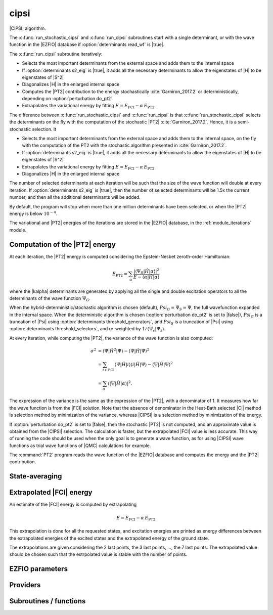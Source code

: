 .. _module_cipsi: 
 
.. program:: cipsi 
 
.. default-role:: option 
 
=====
cipsi
=====

|CIPSI| algorithm.

The :c:func:`run_stochastic_cipsi` and :c:func:`run_cipsi` subroutines start with a single
determinant, or with the wave function in the |EZFIO| database if
:option:`determinants read_wf` is |true|.

The :c:func:`run_cipsi` subroutine iteratively:

* Selects the most important determinants from the external space and adds them to the
  internal space
* If :option:`determinants s2_eig` is |true|, it adds all the necessary
  determinants to allow the eigenstates of |H| to be eigenstates of |S^2|
* Diagonalizes |H| in the enlarged internal space
* Computes the |PT2| contribution to the energy stochastically :cite:`Garniron_2017.2`
  or deterministically, depending on :option:`perturbation do_pt2`
* Extrapolates the variational energy by fitting
  :math:`E=E_\text{FCI} - \alpha\, E_\text{PT2}`

The difference between :c:func:`run_stochastic_cipsi` and :c:func:`run_cipsi` is that
:c:func:`run_stochastic_cipsi` selects the determinants on the fly with the computation
of the stochastic |PT2| :cite:`Garniron_2017.2`. Hence, it is a semi-stochastic selection. It

* Selects the most important determinants from the external space and adds them to the
  internal space, on the fly with the computation of the PT2 with the stochastic algorithm
  presented in :cite:`Garniron_2017.2`.
* If :option:`determinants s2_eig` is |true|, it adds all the necessary
  determinants to allow the eigenstates of |H| to be eigenstates of |S^2|
* Extrapolates the variational energy by fitting
  :math:`E=E_\text{FCI} - \alpha\, E_\text{PT2}`
* Diagonalizes |H| in the enlarged internal space


The number of selected determinants at each iteration will be such that the
size of the wave function will double at every iteration. If :option:`determinants
s2_eig` is |true|, then the number of selected determinants will be 1.5x the
current number, and then all the additional determinants will be added.

By default, the program will stop when more than one million determinants have
been selected, or when the |PT2| energy is below :math:`10^{-4}`.

The variational and |PT2| energies of the iterations are stored in the
|EZFIO| database, in the :ref:`module_iterations` module.



Computation of the |PT2| energy
-------------------------------

At each iteration, the |PT2| energy is computed considering the Epstein-Nesbet
zeroth-order Hamiltonian:

.. math::

  E_{\text{PT2}} = \sum_{ \alpha }
    \frac{|\langle \Psi_S | \hat{H} | \alpha \rangle|^2}
         {E - \langle \alpha | \hat{H} | \alpha \rangle}

where the |kalpha| determinants are generated by applying all the single and
double excitation operators to all the determinants of the wave function
:math:`\Psi_G`.

When the hybrid-deterministic/stochastic algorithm is chosen
(default), :math:`Psi_G = \Psi_S = \Psi`, the full wavefunction expanded in the
internal space.
When the deterministic algorithm is chosen (:option:`perturbation do_pt2`
is set to |false|), :math:`Psi_G` is a truncation of |Psi| using
:option:`determinants threshold_generators`, and :math:`Psi_S` is a truncation
of |Psi| using :option:`determinants threshold_selectors`, and re-weighted
by :math:`1/\langle \Psi_s | \Psi_s \rangle`.

At every iteration, while computing the |PT2|, the variance of the wave
function is also computed:

.. math::

  \sigma^2 & = \langle \Psi | \hat{H}^2 | \Psi \rangle -
               \langle  \Psi | \hat{H}   | \Psi \rangle^2 \\
           & = \sum_{i \in \text{FCI}}
               \langle \Psi | \hat{H} | i \rangle
               \langle i | \hat{H} | \Psi \rangle -
               \langle  \Psi | \hat{H} | \Psi \rangle^2 \\
           & = \sum_{ \alpha }
               \langle |\Psi | \hat{H} | \alpha \rangle|^2.

The expression of the variance is the same as the expression of the |PT2|, with
a denominator of 1. It measures how far the wave function is from the |FCI|
solution. Note that the absence of denominator in the Heat-Bath selected |CI|
method is selection method by minimization of the variance, whereas |CIPSI| is
a selection method by minimization of the energy.


If :option:`perturbation do_pt2` is set to |false|, then the stochastic
|PT2| is not computed, and an approximate value is obtained from the |CIPSI|
selection. The calculation is faster, but the extrapolated |FCI| value is
less accurate. This way of running the code should be used when the only
goal is to generate a wave function, as for using |CIPSI| wave functions as
trial wave functions of |QMC| calculations for example.


The :command:`PT2` program reads the wave function of the |EZFIO| database
and computes the energy and the |PT2| contribution.


State-averaging
---------------

Extrapolated |FCI| energy
-------------------------

An estimate of the |FCI| energy is computed by extrapolating

.. math::

  E=E_\text{FCI} - \alpha\, E_\text{PT2}

This extrapolation is done for all the requested states, and excitation
energies are printed as energy differences between the extrapolated
energies of the excited states and the extrapolated energy of the ground
state.

The extrapolations are given considering the 2 last points, the 3 last points, ...,
the 7 last points. The extrapolated value should be chosen such that the extrpolated
value is stable with the number of points.

 
 
 
EZFIO parameters 
---------------- 
 
.. option:: pert_2rdm
 
    If true, computes the one- and two-body rdms with perturbation theory
 
    Default: False
 
 
Providers 
--------- 
 
.. c:var:: global_selection_buffer


    File : :file:`cipsi/run_pt2_slave.irp.f`

    .. code:: fortran

        type(selection_buffer)	:: global_selection_buffer	


    Global buffer for the OpenMP selection

    Needs:

    .. hlist::
       :columns: 3

       * :c:data:`global_selection_buffer_lock`
       * :c:data:`n_det_generators`
       * :c:data:`n_int`


 
.. c:var:: global_selection_buffer_lock


    File : :file:`cipsi/run_pt2_slave.irp.f`

    .. code:: fortran

        integer(omp_lock_kind)	:: global_selection_buffer_lock	


    Global buffer for the OpenMP selection

    Needed by:

    .. hlist::
       :columns: 3

       * :c:data:`global_selection_buffer`

 
.. c:var:: initialize_pt2_e0_denominator


    File : :file:`cipsi/energy.irp.f`

    .. code:: fortran

        logical	:: initialize_pt2_e0_denominator	


    If true, initialize pt2_E0_denominator

    Needed by:

    .. hlist::
       :columns: 3

       * :c:data:`pt2_e0_denominator`

 
.. c:var:: list_orb_pert_rdm


    File : :file:`cipsi/pert_rdm_providers.irp.f`

    .. code:: fortran

        integer, allocatable	:: list_orb_pert_rdm	(n_orb_pert_rdm)



    Needs:

    .. hlist::
       :columns: 3

       * :c:data:`list_act`
       * :c:data:`n_orb_pert_rdm`


 
.. c:var:: list_orb_reverse_pert_rdm


    File : :file:`cipsi/pert_rdm_providers.irp.f`

    .. code:: fortran

        integer, allocatable	:: list_orb_reverse_pert_rdm	(mo_num)



    Needs:

    .. hlist::
       :columns: 3

       * :c:data:`list_act`
       * :c:data:`mo_num`


 
.. c:var:: n_orb_pert_rdm


    File : :file:`cipsi/pert_rdm_providers.irp.f`

    .. code:: fortran

        integer	:: n_orb_pert_rdm	



    Needs:

    .. hlist::
       :columns: 3

       * :c:data:`n_act_orb`

    Needed by:

    .. hlist::
       :columns: 3

       * :c:data:`list_orb_pert_rdm`
       * :c:data:`pert_2rdm_provider`

 
.. c:var:: nthreads_pt2


    File : :file:`cipsi/environment.irp.f`

    .. code:: fortran

        integer	:: nthreads_pt2	


    Number of threads for Davidson

    Needs:

    .. hlist::
       :columns: 3

       * :c:data:`mpi_master`
       * :c:data:`nproc`


 
.. c:var:: pert_2rdm_lock


    File : :file:`cipsi/pert_rdm_providers.irp.f`

    .. code:: fortran

        integer(omp_lock_kind)	:: pert_2rdm_lock	




 
.. c:var:: pert_2rdm_provider


    File : :file:`cipsi/pert_rdm_providers.irp.f`

    .. code:: fortran

        double precision, allocatable	:: pert_2rdm_provider	(n_orb_pert_rdm,n_orb_pert_rdm,n_orb_pert_rdm,n_orb_pert_rdm)



    Needs:

    .. hlist::
       :columns: 3

       * :c:data:`n_orb_pert_rdm`


 
.. c:var:: pt2_cw


    File : :file:`cipsi/pt2_stoch_routines.irp.f`

    .. code:: fortran

        double precision, allocatable	:: pt2_w	(N_det_generators)
        double precision, allocatable	:: pt2_cw	(0:N_det_generators)
        double precision	:: pt2_w_t	
        double precision	:: pt2_u_0	
        integer, allocatable	:: pt2_n_0	(pt2_N_teeth+1)



    Needs:

    .. hlist::
       :columns: 3

       * :c:data:`n_det_generators`
       * :c:data:`psi_det_sorted_gen`
       * :c:data:`pt2_n_teeth`
       * :c:data:`pt2_stoch_istate`
       * :c:data:`qp_max_mem`

    Needed by:

    .. hlist::
       :columns: 3

       * :c:data:`pt2_f`
       * :c:data:`pt2_j`

 
.. c:var:: pt2_e0_denominator


    File : :file:`cipsi/energy.irp.f`

    .. code:: fortran

        double precision, allocatable	:: pt2_e0_denominator	(N_states)


    E0 in the denominator of the PT2

    Needs:

    .. hlist::
       :columns: 3

       * :c:data:`barycentric_electronic_energy`
       * :c:data:`h0_type`
       * :c:data:`initialize_pt2_e0_denominator`
       * :c:data:`mpi_master`
       * :c:data:`n_states`
       * :c:data:`nuclear_repulsion`
       * :c:data:`psi_coef`
       * :c:data:`psi_det_hii`
       * :c:data:`psi_energy`


 
.. c:var:: pt2_f


    File : :file:`cipsi/pt2_stoch_routines.irp.f`

    .. code:: fortran

        integer, allocatable	:: pt2_f	(N_det_generators)
        integer	:: pt2_n_tasks_max	



    Needs:

    .. hlist::
       :columns: 3

       * :c:data:`elec_alpha_num`
       * :c:data:`elec_beta_num`
       * :c:data:`mpi_master`
       * :c:data:`n_core_orb`
       * :c:data:`n_det_generators`
       * :c:data:`pt2_min_parallel_tasks`
       * :c:data:`pt2_n_teeth`
       * :c:data:`pt2_w`


 
.. c:var:: pt2_j


    File : :file:`cipsi/pt2_stoch_routines.irp.f`

    .. code:: fortran

        integer, allocatable	:: pt2_j	(N_det_generators)
        integer, allocatable	:: pt2_r	(N_det_generators)


    pt2_J contains the list of generators after ordering them according to the
    Monte Carlo sampling.
    
    pt2_R(i) is the number of combs drawn when determinant i is computed.

    Needs:

    .. hlist::
       :columns: 3

       * :c:data:`n_det_generators`
       * :c:data:`pt2_n_tasks`
       * :c:data:`pt2_n_teeth`
       * :c:data:`pt2_u`
       * :c:data:`pt2_w`
       * :c:data:`qp_max_mem`


 
.. c:var:: pt2_match_weight


    File : :file:`cipsi/selection.irp.f`

    .. code:: fortran

        double precision, allocatable	:: pt2_match_weight	(N_states)


    Weights adjusted along the selection to make the PT2 contributions
    of each state coincide.

    Needs:

    .. hlist::
       :columns: 3

       * :c:data:`n_states`

    Needed by:

    .. hlist::
       :columns: 3

       * :c:data:`selection_weight`

 
.. c:var:: pt2_mindetinfirstteeth


    File : :file:`cipsi/pt2_stoch_routines.irp.f`

    .. code:: fortran

        integer	:: pt2_n_teeth	
        integer	:: pt2_mindetinfirstteeth	



    Needs:

    .. hlist::
       :columns: 3

       * :c:data:`mpi_master`
       * :c:data:`n_det_generators`
       * :c:data:`psi_det_sorted_gen`
       * :c:data:`pt2_stoch_istate`

    Needed by:

    .. hlist::
       :columns: 3

       * :c:data:`pt2_f`
       * :c:data:`pt2_j`
       * :c:data:`pt2_w`

 
.. c:var:: pt2_n_0


    File : :file:`cipsi/pt2_stoch_routines.irp.f`

    .. code:: fortran

        double precision, allocatable	:: pt2_w	(N_det_generators)
        double precision, allocatable	:: pt2_cw	(0:N_det_generators)
        double precision	:: pt2_w_t	
        double precision	:: pt2_u_0	
        integer, allocatable	:: pt2_n_0	(pt2_N_teeth+1)



    Needs:

    .. hlist::
       :columns: 3

       * :c:data:`n_det_generators`
       * :c:data:`psi_det_sorted_gen`
       * :c:data:`pt2_n_teeth`
       * :c:data:`pt2_stoch_istate`
       * :c:data:`qp_max_mem`

    Needed by:

    .. hlist::
       :columns: 3

       * :c:data:`pt2_f`
       * :c:data:`pt2_j`

 
.. c:var:: pt2_n_tasks


    File : :file:`cipsi/pt2_stoch_routines.irp.f`

    .. code:: fortran

        integer	:: pt2_n_tasks	


    Number of parallel tasks for the Monte Carlo

    Needs:

    .. hlist::
       :columns: 3

       * :c:data:`n_det_generators`

    Needed by:

    .. hlist::
       :columns: 3

       * :c:data:`pt2_j`

 
.. c:var:: pt2_n_tasks_max


    File : :file:`cipsi/pt2_stoch_routines.irp.f`

    .. code:: fortran

        integer, allocatable	:: pt2_f	(N_det_generators)
        integer	:: pt2_n_tasks_max	



    Needs:

    .. hlist::
       :columns: 3

       * :c:data:`elec_alpha_num`
       * :c:data:`elec_beta_num`
       * :c:data:`mpi_master`
       * :c:data:`n_core_orb`
       * :c:data:`n_det_generators`
       * :c:data:`pt2_min_parallel_tasks`
       * :c:data:`pt2_n_teeth`
       * :c:data:`pt2_w`


 
.. c:var:: pt2_n_teeth


    File : :file:`cipsi/pt2_stoch_routines.irp.f`

    .. code:: fortran

        integer	:: pt2_n_teeth	
        integer	:: pt2_mindetinfirstteeth	



    Needs:

    .. hlist::
       :columns: 3

       * :c:data:`mpi_master`
       * :c:data:`n_det_generators`
       * :c:data:`psi_det_sorted_gen`
       * :c:data:`pt2_stoch_istate`

    Needed by:

    .. hlist::
       :columns: 3

       * :c:data:`pt2_f`
       * :c:data:`pt2_j`
       * :c:data:`pt2_w`

 
.. c:var:: pt2_overlap


    File : :file:`cipsi/energy.irp.f`

    .. code:: fortran

        double precision, allocatable	:: pt2_overlap	(N_states,N_states)


    Overlap between the perturbed wave functions

    Needs:

    .. hlist::
       :columns: 3

       * :c:data:`n_states`


 
.. c:var:: pt2_r


    File : :file:`cipsi/pt2_stoch_routines.irp.f`

    .. code:: fortran

        integer, allocatable	:: pt2_j	(N_det_generators)
        integer, allocatable	:: pt2_r	(N_det_generators)


    pt2_J contains the list of generators after ordering them according to the
    Monte Carlo sampling.
    
    pt2_R(i) is the number of combs drawn when determinant i is computed.

    Needs:

    .. hlist::
       :columns: 3

       * :c:data:`n_det_generators`
       * :c:data:`pt2_n_tasks`
       * :c:data:`pt2_n_teeth`
       * :c:data:`pt2_u`
       * :c:data:`pt2_w`
       * :c:data:`qp_max_mem`


 
.. c:var:: pt2_stoch_istate


    File : :file:`cipsi/pt2_stoch_routines.irp.f`

    .. code:: fortran

        integer	:: pt2_stoch_istate	


    State for stochatsic PT2

    Needed by:

    .. hlist::
       :columns: 3

       * :c:data:`pt2_n_teeth`
       * :c:data:`pt2_w`

 
.. c:var:: pt2_u


    File : :file:`cipsi/pt2_stoch_routines.irp.f`

    .. code:: fortran

        double precision, allocatable	:: pt2_u	(N_det_generators)



    Needs:

    .. hlist::
       :columns: 3

       * :c:data:`n_det_generators`

    Needed by:

    .. hlist::
       :columns: 3

       * :c:data:`pt2_j`

 
.. c:var:: pt2_u_0


    File : :file:`cipsi/pt2_stoch_routines.irp.f`

    .. code:: fortran

        double precision, allocatable	:: pt2_w	(N_det_generators)
        double precision, allocatable	:: pt2_cw	(0:N_det_generators)
        double precision	:: pt2_w_t	
        double precision	:: pt2_u_0	
        integer, allocatable	:: pt2_n_0	(pt2_N_teeth+1)



    Needs:

    .. hlist::
       :columns: 3

       * :c:data:`n_det_generators`
       * :c:data:`psi_det_sorted_gen`
       * :c:data:`pt2_n_teeth`
       * :c:data:`pt2_stoch_istate`
       * :c:data:`qp_max_mem`

    Needed by:

    .. hlist::
       :columns: 3

       * :c:data:`pt2_f`
       * :c:data:`pt2_j`

 
.. c:var:: pt2_w


    File : :file:`cipsi/pt2_stoch_routines.irp.f`

    .. code:: fortran

        double precision, allocatable	:: pt2_w	(N_det_generators)
        double precision, allocatable	:: pt2_cw	(0:N_det_generators)
        double precision	:: pt2_w_t	
        double precision	:: pt2_u_0	
        integer, allocatable	:: pt2_n_0	(pt2_N_teeth+1)



    Needs:

    .. hlist::
       :columns: 3

       * :c:data:`n_det_generators`
       * :c:data:`psi_det_sorted_gen`
       * :c:data:`pt2_n_teeth`
       * :c:data:`pt2_stoch_istate`
       * :c:data:`qp_max_mem`

    Needed by:

    .. hlist::
       :columns: 3

       * :c:data:`pt2_f`
       * :c:data:`pt2_j`

 
.. c:var:: pt2_w_t


    File : :file:`cipsi/pt2_stoch_routines.irp.f`

    .. code:: fortran

        double precision, allocatable	:: pt2_w	(N_det_generators)
        double precision, allocatable	:: pt2_cw	(0:N_det_generators)
        double precision	:: pt2_w_t	
        double precision	:: pt2_u_0	
        integer, allocatable	:: pt2_n_0	(pt2_N_teeth+1)



    Needs:

    .. hlist::
       :columns: 3

       * :c:data:`n_det_generators`
       * :c:data:`psi_det_sorted_gen`
       * :c:data:`pt2_n_teeth`
       * :c:data:`pt2_stoch_istate`
       * :c:data:`qp_max_mem`

    Needed by:

    .. hlist::
       :columns: 3

       * :c:data:`pt2_f`
       * :c:data:`pt2_j`

 
.. c:var:: selection_weight


    File : :file:`cipsi/selection.irp.f`

    .. code:: fortran

        double precision, allocatable	:: selection_weight	(N_states)


    Weights used in the selection criterion

    Needs:

    .. hlist::
       :columns: 3

       * :c:data:`c0_weight`
       * :c:data:`n_states`
       * :c:data:`pt2_match_weight`
       * :c:data:`state_average_weight`
       * :c:data:`variance_match_weight`
       * :c:data:`weight_selection`


 
.. c:var:: variance_match_weight


    File : :file:`cipsi/selection.irp.f`

    .. code:: fortran

        double precision, allocatable	:: variance_match_weight	(N_states)


    Weights adjusted along the selection to make the variances
    of each state coincide.

    Needs:

    .. hlist::
       :columns: 3

       * :c:data:`n_states`

    Needed by:

    .. hlist::
       :columns: 3

       * :c:data:`selection_weight`

 
 
Subroutines / functions 
----------------------- 
 
.. c:function:: add_to_selection_buffer:


    File : :file:`cipsi/selection_buffer.irp.f`

    .. code:: fortran

        subroutine add_to_selection_buffer(b, det, val)



    Needs:

    .. hlist::
       :columns: 3

       * :c:data:`n_int`

    Called by:

    .. hlist::
       :columns: 3

       * :c:func:`fill_buffer_double`
       * :c:func:`fill_buffer_double_rdm`
       * :c:func:`pt2_collector`
       * :c:func:`selection_collector`

    Calls:

    .. hlist::
       :columns: 3

       * :c:func:`sort_selection_buffer`

 
.. c:function:: bitstring_to_list_in_selection:


    File : :file:`cipsi/selection.irp.f`

    .. code:: fortran

        subroutine bitstring_to_list_in_selection( string, list, n_elements, Nint)


    Gives the inidices(+1) of the bits set to 1 in the bit string

    Called by:

    .. hlist::
       :columns: 3

       * :c:func:`splash_pq`
       * :c:func:`spot_isinwf`

 
.. c:function:: create_selection_buffer:


    File : :file:`cipsi/selection_buffer.irp.f`

    .. code:: fortran

        subroutine create_selection_buffer(N, size_in, res)


    Allocates the memory for a selection buffer.
    The arrays have dimension size_in and the maximum number of elements is N

    Needs:

    .. hlist::
       :columns: 3

       * :c:data:`n_int`

    Called by:

    .. hlist::
       :columns: 3

       * :c:data:`global_selection_buffer`
       * :c:func:`pt2_collector`
       * :c:func:`run_pt2_slave_large`
       * :c:func:`run_pt2_slave_small`
       * :c:func:`run_selection_slave`
       * :c:func:`selection_collector`
       * :c:func:`zmq_pt2`
       * :c:func:`zmq_selection`

    Calls:

    .. hlist::
       :columns: 3

       * :c:func:`check_mem`

 
.. c:function:: delete_selection_buffer:


    File : :file:`cipsi/selection_buffer.irp.f`

    .. code:: fortran

        subroutine delete_selection_buffer(b)



    Called by:

    .. hlist::
       :columns: 3

       * :c:data:`global_selection_buffer`
       * :c:func:`pt2_collector`
       * :c:func:`run_pt2_slave_large`
       * :c:func:`run_pt2_slave_small`
       * :c:func:`run_selection_slave`
       * :c:func:`selection_collector`
       * :c:func:`zmq_pt2`
       * :c:func:`zmq_selection`

 
.. c:function:: fill_buffer_double:


    File : :file:`cipsi/selection.irp.f`

    .. code:: fortran

        subroutine fill_buffer_double(i_generator, sp, h1, h2, bannedOrb, banned, fock_diag_tmp, E0, pt2_data, mat, buf)



    Needs:

    .. hlist::
       :columns: 3

       * :c:data:`det_to_occ_pattern`
       * :c:data:`do_only_1h1p`
       * :c:data:`h0_type`
       * :c:data:`mo_num`
       * :c:data:`n_int`
       * :c:data:`n_states`
       * :c:data:`pseudo_sym`
       * :c:data:`psi_det_generators`
       * :c:data:`psi_det_hii`
       * :c:data:`psi_occ_pattern_hii`
       * :c:data:`selection_weight`
       * :c:data:`thresh_sym`
       * :c:data:`weight_selection`

    Called by:

    .. hlist::
       :columns: 3

       * :c:func:`select_singles_and_doubles`

    Calls:

    .. hlist::
       :columns: 3

       * :c:func:`add_to_selection_buffer`
       * :c:func:`apply_holes`
       * :c:func:`apply_particles`
       * :c:func:`dsyevd`

 
.. c:function:: fill_buffer_double_rdm:


    File : :file:`cipsi/pert_rdm_providers.irp.f`

    .. code:: fortran

        subroutine fill_buffer_double_rdm(i_generator, sp, h1, h2, bannedOrb, banned, fock_diag_tmp, E0, pt2_data, mat, buf, psi_det_connection, psi_coef_connection_reverse, n_det_connection)



    Needs:

    .. hlist::
       :columns: 3

       * :c:data:`det_to_occ_pattern`
       * :c:data:`do_only_1h1p`
       * :c:data:`h0_type`
       * :c:data:`hf_bitmask`
       * :c:data:`mo_num`
       * :c:data:`n_int`
       * :c:data:`n_orb_pert_rdm`
       * :c:data:`n_states`
       * :c:data:`pert_2rdm_lock`
       * :c:data:`pert_2rdm_provider`
       * :c:data:`psi_det_generators`
       * :c:data:`psi_det_hii`
       * :c:data:`psi_occ_pattern_hii`
       * :c:data:`selection_weight`
       * :c:data:`weight_selection`

    Called by:

    .. hlist::
       :columns: 3

       * :c:func:`select_singles_and_doubles`

    Calls:

    .. hlist::
       :columns: 3

       * :c:func:`add_to_selection_buffer`
       * :c:func:`apply_holes`
       * :c:func:`apply_particles`
       * :c:func:`get_excitation_degree`
       * :c:func:`give_2rdm_pert_contrib`
       * :c:func:`update_keys_values`

 
.. c:function:: get_d0:


    File : :file:`cipsi/selection.irp.f`

    .. code:: fortran

        subroutine get_d0(gen, phasemask, bannedOrb, banned, mat, mask, h, p, sp, coefs)



    Needs:

    .. hlist::
       :columns: 3

       * :c:data:`mo_integrals_map`
       * :c:data:`mo_num`
       * :c:data:`n_int`
       * :c:data:`n_states`

    Called by:

    .. hlist::
       :columns: 3

       * :c:func:`splash_pq`

    Calls:

    .. hlist::
       :columns: 3

       * :c:func:`apply_particles`
       * :c:func:`get_mo_two_e_integrals`
       * :c:func:`i_h_j`

 
.. c:function:: get_d0_reference:


    File : :file:`cipsi/selection.irp.f`

    .. code:: fortran

        subroutine get_d0_reference(gen, phasemask, bannedOrb, banned, mat, mask, h, p, sp, coefs)



    Needs:

    .. hlist::
       :columns: 3

       * :c:data:`mo_num`
       * :c:data:`n_int`
       * :c:data:`n_states`

    Calls:

    .. hlist::
       :columns: 3

       * :c:func:`apply_particles`
       * :c:func:`i_h_j`

 
.. c:function:: get_d1:


    File : :file:`cipsi/selection.irp.f`

    .. code:: fortran

        subroutine get_d1(gen, phasemask, bannedOrb, banned, mat, mask, h, p, sp, coefs)



    Needs:

    .. hlist::
       :columns: 3

       * :c:data:`mo_integrals_map`
       * :c:data:`mo_num`
       * :c:data:`n_int`
       * :c:data:`n_states`

    Called by:

    .. hlist::
       :columns: 3

       * :c:func:`splash_pq`

    Calls:

    .. hlist::
       :columns: 3

       * :c:func:`apply_particles`
       * :c:func:`get_mo_two_e_integrals`
       * :c:func:`i_h_j`

 
.. c:function:: get_d1_reference:


    File : :file:`cipsi/selection.irp.f`

    .. code:: fortran

        subroutine get_d1_reference(gen, phasemask, bannedOrb, banned, mat, mask, h, p, sp, coefs)



    Needs:

    .. hlist::
       :columns: 3

       * :c:data:`mo_num`
       * :c:data:`n_int`
       * :c:data:`n_states`

    Calls:

    .. hlist::
       :columns: 3

       * :c:func:`apply_particles`
       * :c:func:`i_h_j`

 
.. c:function:: get_d2:


    File : :file:`cipsi/selection.irp.f`

    .. code:: fortran

        subroutine get_d2(gen, phasemask, bannedOrb, banned, mat, mask, h, p, sp, coefs)



    Needs:

    .. hlist::
       :columns: 3

       * :c:data:`mo_num`
       * :c:data:`n_int`
       * :c:data:`n_states`

    Called by:

    .. hlist::
       :columns: 3

       * :c:func:`splash_pq`

 
.. c:function:: get_d2_reference:


    File : :file:`cipsi/selection.irp.f`

    .. code:: fortran

        subroutine get_d2_reference(gen, phasemask, bannedOrb, banned, mat, mask, h, p, sp, coefs)



    Needs:

    .. hlist::
       :columns: 3

       * :c:data:`mo_num`
       * :c:data:`n_int`
       * :c:data:`n_states`

 
.. c:function:: get_mask_phase:


    File : :file:`cipsi/selection.irp.f`

    .. code:: fortran

        subroutine get_mask_phase(det1, pm, Nint)



    Called by:

    .. hlist::
       :columns: 3

       * :c:func:`splash_pq`

 
.. c:function:: get_phase_bi:


    File : :file:`cipsi/selection.irp.f`

    .. code:: fortran

        double precision function get_phase_bi(phasemask, s1, s2, h1, p1, h2, p2, Nint)



 
.. c:function:: give_2rdm_pert_contrib:


    File : :file:`cipsi/update_2rdm.irp.f`

    .. code:: fortran

        subroutine give_2rdm_pert_contrib(det,coef,psi_det_connection,psi_coef_connection_reverse,n_det_connection,nkeys,keys,values,sze_buff)



    Needs:

    .. hlist::
       :columns: 3

       * :c:data:`elec_alpha_num`
       * :c:data:`n_int`
       * :c:data:`n_orb_pert_rdm`
       * :c:data:`n_states`
       * :c:data:`pert_2rdm_lock`
       * :c:data:`pert_2rdm_provider`
       * :c:data:`state_average_weight`

    Called by:

    .. hlist::
       :columns: 3

       * :c:func:`fill_buffer_double_rdm`

    Calls:

    .. hlist::
       :columns: 3

       * :c:func:`get_excitation`
       * :c:func:`update_buffer_single_exc_rdm`
       * :c:func:`update_keys_values`

 
.. c:function:: make_selection_buffer_s2:


    File : :file:`cipsi/selection_buffer.irp.f`

    .. code:: fortran

        subroutine make_selection_buffer_s2(b)



    Needs:

    .. hlist::
       :columns: 3

       * :c:data:`elec_alpha_num`
       * :c:data:`n_int`

    Called by:

    .. hlist::
       :columns: 3

       * :c:func:`zmq_pt2`
       * :c:func:`zmq_selection`

    Calls:

    .. hlist::
       :columns: 3

       * :c:func:`check_mem`
       * :c:func:`dsort`
       * :c:func:`i8sort`
       * :c:func:`occ_pattern_to_dets`
       * :c:func:`occ_pattern_to_dets_size`

 
.. c:function:: merge_selection_buffers:


    File : :file:`cipsi/selection_buffer.irp.f`

    .. code:: fortran

        subroutine merge_selection_buffers(b1, b2)


    Merges the selection buffers b1 and b2 into b2

    Needs:

    .. hlist::
       :columns: 3

       * :c:data:`n_int`

    Called by:

    .. hlist::
       :columns: 3

       * :c:func:`run_pt2_slave_large`

    Calls:

    .. hlist::
       :columns: 3

       * :c:func:`check_mem`

 
.. c:function:: past_d1:


    File : :file:`cipsi/selection.irp.f`

    .. code:: fortran

        subroutine past_d1(bannedOrb, p)



    Needs:

    .. hlist::
       :columns: 3

       * :c:data:`mo_num`

    Called by:

    .. hlist::
       :columns: 3

       * :c:func:`splash_pq`

 
.. c:function:: past_d2:


    File : :file:`cipsi/selection.irp.f`

    .. code:: fortran

        subroutine past_d2(banned, p, sp)



    Needs:

    .. hlist::
       :columns: 3

       * :c:data:`mo_num`

    Called by:

    .. hlist::
       :columns: 3

       * :c:func:`splash_pq`

 
.. c:function:: provide_everything:


    File : :file:`cipsi/slave_cipsi.irp.f`

    .. code:: fortran

        subroutine provide_everything



    Needs:

    .. hlist::
       :columns: 3

       * :c:data:`ci_energy`
       * :c:data:`generators_bitmask`
       * :c:data:`h_apply_buffer_allocated`
       * :c:data:`mo_num`
       * :c:data:`mo_two_e_integrals_in_map`
       * :c:data:`mpi_master`
       * :c:data:`n_det`
       * :c:data:`n_det_generators`
       * :c:data:`n_det_selectors`
       * :c:data:`n_int`
       * :c:data:`n_states`
       * :c:data:`n_states_diag`
       * :c:data:`pseudo_sym`
       * :c:data:`psi_coef`
       * :c:data:`psi_det_generators`
       * :c:data:`psi_det`
       * :c:data:`psi_det_generators`
       * :c:data:`psi_det_sorted_bit`
       * :c:data:`psi_selectors`
       * :c:data:`pt2_e0_denominator`
       * :c:data:`pt2_stoch_istate`
       * :c:data:`selection_weight`
       * :c:data:`state_average_weight`
       * :c:data:`threshold_generators`
       * :c:data:`zmq_context`
       * :c:data:`zmq_state`

    Called by:

    .. hlist::
       :columns: 3

       * :c:func:`run_slave_cipsi`

 
.. c:function:: pt2_add:


    File : :file:`cipsi/pt2_type.irp.f`

    .. code:: fortran

        subroutine pt2_add(p1, w, p2)


    p1 =! p1 +( w * p2)

    Called by:

    .. hlist::
       :columns: 3

       * :c:func:`pt2_collector`
       * :c:func:`selection_collector`

 
.. c:function:: pt2_add2:


    File : :file:`cipsi/pt2_type.irp.f`

    .. code:: fortran

        subroutine pt2_add2(p1, w, p2)


    p1 =! p1 +( w * p2**2)

    Called by:

    .. hlist::
       :columns: 3

       * :c:func:`pt2_collector`

 
.. c:function:: pt2_addr:


    File : :file:`cipsi/pt2_type.irp.f`

    .. code:: fortran

        subroutine pt2_addr(p1, a, b, p2)


    p1 =! p1 +( a / b * p2)

 
.. c:function:: pt2_alloc:


    File : :file:`cipsi/pt2_type.irp.f`

    .. code:: fortran

        subroutine pt2_alloc(pt2_data,N)



    Called by:

    .. hlist::
       :columns: 3

       * :c:func:`pt2_collector`
       * :c:func:`run_cipsi`
       * :c:func:`run_pt2_slave_large`
       * :c:func:`run_pt2_slave_small`
       * :c:func:`run_selection_slave`
       * :c:func:`run_stochastic_cipsi`
       * :c:func:`selection_collector`

 
.. c:function:: pt2_collector:


    File : :file:`cipsi/pt2_stoch_routines.irp.f`

    .. code:: fortran

        subroutine pt2_collector(zmq_socket_pull, E, relative_error, pt2_data, pt2_data_err, b, N_)



    Needs:

    .. hlist::
       :columns: 3

       * :c:data:`n_det_generators`
       * :c:data:`n_states`
       * :c:data:`pt2_f`
       * :c:data:`pt2_j`
       * :c:data:`pt2_n_teeth`
       * :c:data:`pt2_stoch_istate`
       * :c:data:`pt2_u`
       * :c:data:`pt2_w`

    Called by:

    .. hlist::
       :columns: 3

       * :c:func:`zmq_pt2`

    Calls:

    .. hlist::
       :columns: 3

       * :c:func:`add_to_selection_buffer`
       * :c:func:`check_mem`
       * :c:func:`create_selection_buffer`
       * :c:func:`delete_selection_buffer`
       * :c:func:`end_zmq_to_qp_run_socket`
       * :c:func:`pt2_add`
       * :c:func:`pt2_add2`
       * :c:func:`pt2_alloc`
       * :c:func:`pt2_dealloc`
       * :c:func:`pull_pt2_results`
       * :c:func:`sleep`
       * :c:func:`sort_selection_buffer`
       * :c:func:`wall_time`

 
.. c:function:: pt2_dealloc:


    File : :file:`cipsi/pt2_type.irp.f`

    .. code:: fortran

        subroutine pt2_dealloc(pt2_data)



    Called by:

    .. hlist::
       :columns: 3

       * :c:func:`pt2_collector`
       * :c:func:`run_cipsi`
       * :c:func:`run_pt2_slave_large`
       * :c:func:`run_pt2_slave_small`
       * :c:func:`run_selection_slave`
       * :c:func:`run_stochastic_cipsi`
       * :c:func:`selection_collector`

 
.. c:function:: pt2_deserialize:


    File : :file:`cipsi/pt2_type.irp.f`

    .. code:: fortran

        subroutine pt2_deserialize(pt2_data, n, x)



    Called by:

    .. hlist::
       :columns: 3

       * :c:func:`pull_pt2_results`
       * :c:func:`pull_selection_results`

 
.. c:function:: pt2_find_sample:


    File : :file:`cipsi/pt2_stoch_routines.irp.f`

    .. code:: fortran

        integer function pt2_find_sample(v, w)



    Needs:

    .. hlist::
       :columns: 3

       * :c:data:`n_det_generators`

 
.. c:function:: pt2_find_sample_lr:


    File : :file:`cipsi/pt2_stoch_routines.irp.f`

    .. code:: fortran

        integer function pt2_find_sample_lr(v, w, l_in, r_in)



    Needs:

    .. hlist::
       :columns: 3

       * :c:data:`n_det_generators`

 
.. c:function:: pt2_serialize:


    File : :file:`cipsi/pt2_type.irp.f`

    .. code:: fortran

        subroutine pt2_serialize(pt2_data, n, x)



    Called by:

    .. hlist::
       :columns: 3

       * :c:func:`push_pt2_results_async_send`
       * :c:func:`push_selection_results`

 
.. c:function:: pt2_slave_inproc:


    File : :file:`cipsi/pt2_stoch_routines.irp.f`

    .. code:: fortran

        subroutine pt2_slave_inproc(i)



    Needs:

    .. hlist::
       :columns: 3

       * :c:data:`global_selection_buffer`
       * :c:data:`pt2_e0_denominator`

    Called by:

    .. hlist::
       :columns: 3

       * :c:func:`zmq_pt2`

    Calls:

    .. hlist::
       :columns: 3

       * :c:func:`run_pt2_slave`

 
.. c:function:: pull_pt2_results:


    File : :file:`cipsi/run_pt2_slave.irp.f`

    .. code:: fortran

        subroutine pull_pt2_results(zmq_socket_pull, index, pt2_data, task_id, n_tasks, b)



    Needs:

    .. hlist::
       :columns: 3

       * :c:data:`n_int`
       * :c:data:`n_states`

    Called by:

    .. hlist::
       :columns: 3

       * :c:func:`pt2_collector`

    Calls:

    .. hlist::
       :columns: 3

       * :c:func:`pt2_deserialize`

 
.. c:function:: pull_selection_results:


    File : :file:`cipsi/run_selection_slave.irp.f`

    .. code:: fortran

        subroutine pull_selection_results(zmq_socket_pull, pt2_data, val, det, N, task_id, ntasks)



    Needs:

    .. hlist::
       :columns: 3

       * :c:data:`n_int`
       * :c:data:`n_states`

    Called by:

    .. hlist::
       :columns: 3

       * :c:func:`selection_collector`

    Calls:

    .. hlist::
       :columns: 3

       * :c:func:`pt2_deserialize`

 
.. c:function:: push_pt2_results:


    File : :file:`cipsi/run_pt2_slave.irp.f`

    .. code:: fortran

        subroutine push_pt2_results(zmq_socket_push, index, pt2_data, b, task_id, n_tasks)



    Called by:

    .. hlist::
       :columns: 3

       * :c:func:`run_pt2_slave_small`

    Calls:

    .. hlist::
       :columns: 3

       * :c:func:`push_pt2_results_async_recv`
       * :c:func:`push_pt2_results_async_send`

 
.. c:function:: push_pt2_results_async_recv:


    File : :file:`cipsi/run_pt2_slave.irp.f`

    .. code:: fortran

        subroutine push_pt2_results_async_recv(zmq_socket_push,mini,sending)



    Called by:

    .. hlist::
       :columns: 3

       * :c:func:`push_pt2_results`
       * :c:func:`run_pt2_slave_large`

 
.. c:function:: push_pt2_results_async_send:


    File : :file:`cipsi/run_pt2_slave.irp.f`

    .. code:: fortran

        subroutine push_pt2_results_async_send(zmq_socket_push, index, pt2_data, b, task_id, n_tasks, sending)



    Needs:

    .. hlist::
       :columns: 3

       * :c:data:`n_int`
       * :c:data:`n_states`

    Called by:

    .. hlist::
       :columns: 3

       * :c:func:`push_pt2_results`
       * :c:func:`run_pt2_slave_large`

    Calls:

    .. hlist::
       :columns: 3

       * :c:func:`pt2_serialize`

 
.. c:function:: push_selection_results:


    File : :file:`cipsi/run_selection_slave.irp.f`

    .. code:: fortran

        subroutine push_selection_results(zmq_socket_push, pt2_data, b, task_id, ntasks)



    Needs:

    .. hlist::
       :columns: 3

       * :c:data:`n_int`
       * :c:data:`n_states`

    Called by:

    .. hlist::
       :columns: 3

       * :c:func:`run_selection_slave`

    Calls:

    .. hlist::
       :columns: 3

       * :c:func:`pt2_serialize`

 
.. c:function:: remove_duplicates_in_selection_buffer:


    File : :file:`cipsi/selection_buffer.irp.f`

    .. code:: fortran

        subroutine remove_duplicates_in_selection_buffer(b)



    Needs:

    .. hlist::
       :columns: 3

       * :c:data:`n_int`

    Called by:

    .. hlist::
       :columns: 3

       * :c:func:`zmq_pt2`

    Calls:

    .. hlist::
       :columns: 3

       * :c:func:`check_mem`
       * :c:func:`i8sort`

 
.. c:function:: run_cipsi:


    File : :file:`cipsi/cipsi.irp.f`

    .. code:: fortran

        subroutine run_cipsi


    Selected Full Configuration Interaction with deterministic selection and
    stochastic PT2.

    Needs:

    .. hlist::
       :columns: 3

       * :c:data:`correlation_energy_ratio_max`
       * :c:data:`do_pt2`
       * :c:data:`h_apply_buffer_allocated`
       * :c:data:`n_det`
       * :c:data:`n_det_max`
       * :c:data:`n_iter`
       * :c:data:`n_states`
       * :c:data:`n_states_diag`
       * :c:data:`psi_coef`
       * :c:data:`psi_det`
       * :c:data:`psi_det_sorted`
       * :c:data:`psi_energy`
       * :c:data:`psi_energy_with_nucl_rep`
       * :c:data:`psi_occ_pattern`
       * :c:data:`pt2_max`
       * :c:data:`pt2_relative_error`
       * :c:data:`ref_bitmask_energy`
       * :c:data:`s2_eig`
       * :c:data:`selection_factor`
       * :c:data:`threshold_generators`
       * :c:data:`variance_max`

    Called by:

    .. hlist::
       :columns: 3

       * :c:func:`fci`

    Calls:

    .. hlist::
       :columns: 3

       * :c:func:`check_mem`
       * :c:func:`copy_h_apply_buffer_to_wf`
       * :c:func:`diagonalize_ci`
       * :c:func:`ezfio_get_hartree_fock_energy`
       * :c:func:`ezfio_has_hartree_fock_energy`
       * :c:func:`make_s2_eigenfunction`
       * :c:func:`print_extrapolated_energy`
       * :c:func:`print_summary`
       * :c:func:`pt2_alloc`
       * :c:func:`pt2_dealloc`
       * :c:func:`save_energy`
       * :c:func:`save_iterations`
       * :c:func:`save_wavefunction`
       * :c:func:`write_double`
       * :c:func:`zmq_pt2`
       * :c:func:`zmq_selection`

    Touches:

    .. hlist::
       :columns: 3

       * :c:data:`ci_electronic_energy`
       * :c:data:`ci_electronic_energy`
       * :c:data:`ci_energy`
       * :c:data:`ci_electronic_energy`
       * :c:data:`n_det`
       * :c:data:`n_iter`
       * :c:data:`psi_occ_pattern`
       * :c:data:`c0_weight`
       * :c:data:`psi_coef`
       * :c:data:`psi_det_sorted_bit`
       * :c:data:`psi_det`
       * :c:data:`psi_det_size`
       * :c:data:`psi_det_sorted_bit`
       * :c:data:`psi_energy`
       * :c:data:`psi_occ_pattern`
       * :c:data:`psi_energy`
       * :c:data:`pt2_match_weight`
       * :c:data:`pt2_overlap`
       * :c:data:`pt2_stoch_istate`
       * :c:data:`selection_weight`
       * :c:data:`state_average_weight`
       * :c:data:`threshold_davidson_pt2`
       * :c:data:`threshold_generators`
       * :c:data:`variance_match_weight`

 
.. c:function:: run_pt2_slave:


    File : :file:`cipsi/run_pt2_slave.irp.f`

    .. code:: fortran

        subroutine run_pt2_slave(thread,iproc,energy)



    Needs:

    .. hlist::
       :columns: 3

       * :c:data:`n_states_diag`

    Called by:

    .. hlist::
       :columns: 3

       * :c:func:`pt2_slave_inproc`
       * :c:func:`run_slave_main`

    Calls:

    .. hlist::
       :columns: 3

       * :c:func:`run_pt2_slave_large`

 
.. c:function:: run_pt2_slave_large:


    File : :file:`cipsi/run_pt2_slave.irp.f`

    .. code:: fortran

        subroutine run_pt2_slave_large(thread,iproc,energy)



    Needs:

    .. hlist::
       :columns: 3

       * :c:data:`elec_alpha_num`
       * :c:data:`global_selection_buffer`
       * :c:data:`global_selection_buffer_lock`
       * :c:data:`mo_num`
       * :c:data:`n_states`
       * :c:data:`n_states_diag`
       * :c:data:`pt2_f`

    Called by:

    .. hlist::
       :columns: 3

       * :c:func:`run_pt2_slave`

    Calls:

    .. hlist::
       :columns: 3

       * :c:func:`create_selection_buffer`
       * :c:func:`delete_selection_buffer`
       * :c:func:`end_zmq_push_socket`
       * :c:func:`end_zmq_to_qp_run_socket`
       * :c:func:`merge_selection_buffers`
       * :c:func:`omp_set_lock`
       * :c:func:`omp_unset_lock`
       * :c:func:`pt2_alloc`
       * :c:func:`pt2_dealloc`
       * :c:func:`push_pt2_results_async_recv`
       * :c:func:`push_pt2_results_async_send`
       * :c:func:`select_connected`
       * :c:func:`sleep`
       * :c:func:`sort_selection_buffer`
       * :c:func:`wall_time`

 
.. c:function:: run_pt2_slave_small:


    File : :file:`cipsi/run_pt2_slave.irp.f`

    .. code:: fortran

        subroutine run_pt2_slave_small(thread,iproc,energy)



    Needs:

    .. hlist::
       :columns: 3

       * :c:data:`elec_alpha_num`
       * :c:data:`mo_num`
       * :c:data:`n_states`
       * :c:data:`n_states_diag`
       * :c:data:`nproc`
       * :c:data:`pt2_f`

    Calls:

    .. hlist::
       :columns: 3

       * :c:func:`create_selection_buffer`
       * :c:func:`delete_selection_buffer`
       * :c:func:`end_zmq_push_socket`
       * :c:func:`end_zmq_to_qp_run_socket`
       * :c:func:`pt2_alloc`
       * :c:func:`pt2_dealloc`
       * :c:func:`push_pt2_results`
       * :c:func:`select_connected`
       * :c:func:`sort_selection_buffer`
       * :c:func:`usleep`
       * :c:func:`wall_time`

 
.. c:function:: run_selection_slave:


    File : :file:`cipsi/run_selection_slave.irp.f`

    .. code:: fortran

        subroutine run_selection_slave(thread,iproc,energy)



    Needs:

    .. hlist::
       :columns: 3

       * :c:data:`n_int`
       * :c:data:`n_states`
       * :c:data:`pseudo_sym`
       * :c:data:`psi_bilinear_matrix_columns_loc`
       * :c:data:`psi_bilinear_matrix_values`
       * :c:data:`psi_bilinear_matrix_values`
       * :c:data:`psi_bilinear_matrix_transp_values`
       * :c:data:`psi_bilinear_matrix_transp_values`
       * :c:data:`psi_bilinear_matrix_transp_rows_loc`
       * :c:data:`psi_det_alpha_unique`
       * :c:data:`psi_det_beta_unique`
       * :c:data:`psi_det_sorted`
       * :c:data:`psi_det_sorted`
       * :c:data:`psi_selectors_coef_transp`
       * :c:data:`pt2_f`
       * :c:data:`weight_selection`

    Called by:

    .. hlist::
       :columns: 3

       * :c:func:`run_slave_main`
       * :c:func:`selection_slave_inproc`

    Calls:

    .. hlist::
       :columns: 3

       * :c:func:`create_selection_buffer`
       * :c:func:`delete_selection_buffer`
       * :c:func:`end_zmq_push_socket`
       * :c:func:`end_zmq_to_qp_run_socket`
       * :c:func:`pt2_alloc`
       * :c:func:`pt2_dealloc`
       * :c:func:`push_selection_results`
       * :c:func:`select_connected`
       * :c:func:`sort_selection_buffer`
       * :c:func:`usleep`

 
.. c:function:: run_slave_cipsi:


    File : :file:`cipsi/slave_cipsi.irp.f`

    .. code:: fortran

        subroutine run_slave_cipsi


    Helper program for distributed parallelism

    Needs:

    .. hlist::
       :columns: 3

       * :c:data:`distributed_davidson`
       * :c:data:`read_wf`

    Called by:

    .. hlist::
       :columns: 3

       * :c:func:`fci`
       * :c:func:`pt2`

    Calls:

    .. hlist::
       :columns: 3

       * :c:func:`omp_set_nested`
       * :c:func:`provide_everything`
       * :c:func:`run_slave_main`
       * :c:func:`switch_qp_run_to_master`

    Touches:

    .. hlist::
       :columns: 3

       * :c:data:`distributed_davidson`
       * :c:data:`pt2_e0_denominator`
       * :c:data:`pt2_stoch_istate`
       * :c:data:`read_wf`
       * :c:data:`selection_weight`
       * :c:data:`state_average_weight`
       * :c:data:`threshold_generators`

 
.. c:function:: run_slave_main:


    File : :file:`cipsi/slave_cipsi.irp.f`

    .. code:: fortran

        subroutine run_slave_main



    Needs:

    .. hlist::
       :columns: 3

       * :c:data:`det_to_occ_pattern`
       * :c:data:`elec_alpha_num`
       * :c:data:`global_selection_buffer`
       * :c:data:`h0_type`
       * :c:data:`mo_num`
       * :c:data:`mpi_master`
       * :c:data:`mpi_rank`
       * :c:data:`n_det`
       * :c:data:`n_det_generators`
       * :c:data:`n_det_selectors`
       * :c:data:`n_int`
       * :c:data:`n_states`
       * :c:data:`n_states_diag`
       * :c:data:`nthreads_pt2`
       * :c:data:`psi_coef`
       * :c:data:`psi_det`
       * :c:data:`pt2_e0_denominator`
       * :c:data:`pt2_f`
       * :c:data:`pt2_stoch_istate`
       * :c:data:`qp_max_mem`
       * :c:data:`selection_weight`
       * :c:data:`state_average_weight`
       * :c:data:`threshold_generators`
       * :c:data:`zmq_context`
       * :c:data:`zmq_state`

    Called by:

    .. hlist::
       :columns: 3

       * :c:func:`run_slave_cipsi`

    Calls:

    .. hlist::
       :columns: 3

       * :c:func:`check_mem`
       * :c:func:`davidson_slave_tcp`
       * :c:func:`mpi_print`
       * :c:func:`omp_set_nested`
       * :c:func:`resident_memory`
       * :c:func:`run_pt2_slave`
       * :c:func:`run_selection_slave`
       * :c:func:`usleep`
       * :c:func:`wait_for_states`
       * :c:func:`wall_time`
       * :c:func:`write_double`

    Touches:

    .. hlist::
       :columns: 3

       * :c:data:`pt2_e0_denominator`
       * :c:data:`pt2_stoch_istate`
       * :c:data:`selection_weight`
       * :c:data:`state_average_weight`
       * :c:data:`threshold_generators`

 
.. c:function:: run_stochastic_cipsi:


    File : :file:`cipsi/stochastic_cipsi.irp.f`

    .. code:: fortran

        subroutine run_stochastic_cipsi


    Selected Full Configuration Interaction with Stochastic selection and PT2.

    Needs:

    .. hlist::
       :columns: 3

       * :c:data:`correlation_energy_ratio_max`
       * :c:data:`h_apply_buffer_allocated`
       * :c:data:`n_det`
       * :c:data:`n_det_max`
       * :c:data:`n_iter`
       * :c:data:`n_states`
       * :c:data:`n_states_diag`
       * :c:data:`psi_coef`
       * :c:data:`psi_det`
       * :c:data:`psi_det_sorted`
       * :c:data:`psi_energy`
       * :c:data:`psi_energy_with_nucl_rep`
       * :c:data:`psi_occ_pattern`
       * :c:data:`pt2_max`
       * :c:data:`pt2_relative_error`
       * :c:data:`ref_bitmask_energy`
       * :c:data:`s2_eig`
       * :c:data:`selection_factor`
       * :c:data:`threshold_generators`
       * :c:data:`variance_max`

    Called by:

    .. hlist::
       :columns: 3

       * :c:func:`fci`

    Calls:

    .. hlist::
       :columns: 3

       * :c:func:`check_mem`
       * :c:func:`copy_h_apply_buffer_to_wf`
       * :c:func:`diagonalize_ci`
       * :c:func:`ezfio_get_hartree_fock_energy`
       * :c:func:`ezfio_has_hartree_fock_energy`
       * :c:func:`make_s2_eigenfunction`
       * :c:func:`print_extrapolated_energy`
       * :c:func:`print_summary`
       * :c:func:`pt2_alloc`
       * :c:func:`pt2_dealloc`
       * :c:func:`save_energy`
       * :c:func:`save_iterations`
       * :c:func:`save_wavefunction`
       * :c:func:`write_double`
       * :c:func:`zmq_pt2`

    Touches:

    .. hlist::
       :columns: 3

       * :c:data:`ci_electronic_energy`
       * :c:data:`ci_electronic_energy`
       * :c:data:`ci_energy`
       * :c:data:`ci_electronic_energy`
       * :c:data:`n_det`
       * :c:data:`n_iter`
       * :c:data:`psi_occ_pattern`
       * :c:data:`c0_weight`
       * :c:data:`psi_coef`
       * :c:data:`psi_det_sorted_bit`
       * :c:data:`psi_det`
       * :c:data:`psi_det_size`
       * :c:data:`psi_det_sorted_bit`
       * :c:data:`psi_energy`
       * :c:data:`psi_occ_pattern`
       * :c:data:`psi_energy`
       * :c:data:`pt2_match_weight`
       * :c:data:`pt2_overlap`
       * :c:data:`pt2_stoch_istate`
       * :c:data:`selection_weight`
       * :c:data:`state_average_weight`
       * :c:data:`threshold_davidson_pt2`
       * :c:data:`threshold_generators`
       * :c:data:`variance_match_weight`

 
.. c:function:: select_connected:


    File : :file:`cipsi/selection.irp.f`

    .. code:: fortran

        subroutine select_connected(i_generator,E0,pt2_data,b,subset,csubset)



    Needs:

    .. hlist::
       :columns: 3

       * :c:data:`generators_bitmask`
       * :c:data:`mo_num`
       * :c:data:`n_int`
       * :c:data:`n_states`
       * :c:data:`psi_det_generators`

    Called by:

    .. hlist::
       :columns: 3

       * :c:func:`run_pt2_slave_large`
       * :c:func:`run_pt2_slave_small`
       * :c:func:`run_selection_slave`

    Calls:

    .. hlist::
       :columns: 3

       * :c:func:`build_fock_tmp`
       * :c:func:`select_singles_and_doubles`

 
.. c:function:: select_singles_and_doubles:


    File : :file:`cipsi/selection.irp.f`

    .. code:: fortran

        subroutine select_singles_and_doubles(i_generator,hole_mask,particle_mask,fock_diag_tmp,E0,pt2_data,buf,subset,csubset)


    WARNING /!\ : It is assumed that the generators and selectors are psi_det_sorted

    Needs:

    .. hlist::
       :columns: 3

       * :c:data:`banned_excitation`
       * :c:data:`mo_num`
       * :c:data:`n_det`
       * :c:data:`n_det_selectors`
       * :c:data:`n_int`
       * :c:data:`n_states`
       * :c:data:`pert_2rdm`
       * :c:data:`psi_bilinear_matrix_columns_loc`
       * :c:data:`psi_bilinear_matrix_values`
       * :c:data:`psi_bilinear_matrix_values`
       * :c:data:`psi_bilinear_matrix_transp_values`
       * :c:data:`psi_bilinear_matrix_transp_values`
       * :c:data:`psi_bilinear_matrix_transp_rows_loc`
       * :c:data:`psi_bilinear_matrix_transp_values`
       * :c:data:`psi_bilinear_matrix_values`
       * :c:data:`psi_det_alpha_unique`
       * :c:data:`psi_det_beta_unique`
       * :c:data:`psi_det_generators`
       * :c:data:`psi_det_sorted`
       * :c:data:`psi_det_sorted`
       * :c:data:`psi_selectors_coef_transp`

    Called by:

    .. hlist::
       :columns: 3

       * :c:func:`select_connected`

    Calls:

    .. hlist::
       :columns: 3

       * :c:func:`apply_hole`
       * :c:func:`bitstring_to_list_ab`
       * :c:func:`fill_buffer_double`
       * :c:func:`fill_buffer_double_rdm`
       * :c:func:`get_excitation_degree_spin`
       * :c:func:`isort`
       * :c:func:`splash_pq`
       * :c:func:`spot_isinwf`

 
.. c:function:: selection_collector:


    File : :file:`cipsi/zmq_selection.irp.f`

    .. code:: fortran

        subroutine selection_collector(zmq_socket_pull, b, N, pt2_data)



    Needs:

    .. hlist::
       :columns: 3

       * :c:data:`n_det_generators`
       * :c:data:`n_states`

    Called by:

    .. hlist::
       :columns: 3

       * :c:func:`zmq_selection`

    Calls:

    .. hlist::
       :columns: 3

       * :c:func:`add_to_selection_buffer`
       * :c:func:`check_mem`
       * :c:func:`create_selection_buffer`
       * :c:func:`delete_selection_buffer`
       * :c:func:`end_zmq_to_qp_run_socket`
       * :c:func:`pt2_add`
       * :c:func:`pt2_alloc`
       * :c:func:`pt2_dealloc`
       * :c:func:`pull_selection_results`
       * :c:func:`sort_selection_buffer`

 
.. c:function:: selection_slave_inproc:


    File : :file:`cipsi/zmq_selection.irp.f`

    .. code:: fortran

        subroutine selection_slave_inproc(i)



    Needs:

    .. hlist::
       :columns: 3

       * :c:data:`pt2_e0_denominator`

    Called by:

    .. hlist::
       :columns: 3

       * :c:func:`zmq_selection`

    Calls:

    .. hlist::
       :columns: 3

       * :c:func:`run_selection_slave`

 
.. c:function:: sort_selection_buffer:


    File : :file:`cipsi/selection_buffer.irp.f`

    .. code:: fortran

        subroutine sort_selection_buffer(b)



    Needs:

    .. hlist::
       :columns: 3

       * :c:data:`n_int`

    Called by:

    .. hlist::
       :columns: 3

       * :c:func:`add_to_selection_buffer`
       * :c:func:`pt2_collector`
       * :c:func:`run_pt2_slave_large`
       * :c:func:`run_pt2_slave_small`
       * :c:func:`run_selection_slave`
       * :c:func:`selection_collector`

    Calls:

    .. hlist::
       :columns: 3

       * :c:func:`check_mem`
       * :c:func:`dsort`

 
.. c:function:: splash_pq:


    File : :file:`cipsi/selection.irp.f`

    .. code:: fortran

        subroutine splash_pq(mask, sp, det, i_gen, N_sel, bannedOrb, banned, mat, interesting)


    Computes the contributions A(r,s) by
    comparing the external determinant to all the internal determinants det(i).
    an applying two particles (r,s) to the mask.

    Needs:

    .. hlist::
       :columns: 3

       * :c:data:`mo_num`
       * :c:data:`n_int`
       * :c:data:`n_states`
       * :c:data:`psi_det_sorted`
       * :c:data:`psi_selectors_coef_transp`

    Called by:

    .. hlist::
       :columns: 3

       * :c:func:`select_singles_and_doubles`

    Calls:

    .. hlist::
       :columns: 3

       * :c:func:`bitstring_to_list_in_selection`
       * :c:func:`get_d0`
       * :c:func:`get_d1`
       * :c:func:`get_d2`
       * :c:func:`get_mask_phase`
       * :c:func:`past_d1`
       * :c:func:`past_d2`

 
.. c:function:: spot_isinwf:


    File : :file:`cipsi/selection.irp.f`

    .. code:: fortran

        subroutine spot_isinwf(mask, det, i_gen, N, banned, fullMatch, interesting)


    Identify the determinants in det which are in the internal space. These are
    the determinants that can be produced by creating two particles on the mask.

    Needs:

    .. hlist::
       :columns: 3

       * :c:data:`mo_num`
       * :c:data:`n_int`

    Called by:

    .. hlist::
       :columns: 3

       * :c:func:`select_singles_and_doubles`

    Calls:

    .. hlist::
       :columns: 3

       * :c:func:`bitstring_to_list_in_selection`

 
.. c:function:: testteethbuilding:


    File : :file:`cipsi/pt2_stoch_routines.irp.f`

    .. code:: fortran

        logical function testTeethBuilding(minF, N)



    Needs:

    .. hlist::
       :columns: 3

       * :c:data:`n_det_generators`
       * :c:data:`psi_det_sorted_gen`
       * :c:data:`pt2_stoch_istate`

    Calls:

    .. hlist::
       :columns: 3

       * :c:func:`check_mem`

 
.. c:function:: update_buffer_double_exc_rdm:


    File : :file:`cipsi/update_2rdm.irp.f`

    .. code:: fortran

        subroutine update_buffer_double_exc_rdm(exc,phase,contrib,nkeys,keys,values,sze_buff)



    Needs:

    .. hlist::
       :columns: 3

       * :c:data:`list_orb_reverse_pert_rdm`

 
.. c:function:: update_buffer_single_exc_rdm:


    File : :file:`cipsi/update_2rdm.irp.f`

    .. code:: fortran

        subroutine update_buffer_single_exc_rdm(det1,det2,exc,phase,contrib,nkeys,keys,values,sze_buff)



    Needs:

    .. hlist::
       :columns: 3

       * :c:data:`list_orb_reverse_pert_rdm`
       * :c:data:`n_int`

    Called by:

    .. hlist::
       :columns: 3

       * :c:func:`give_2rdm_pert_contrib`

    Calls:

    .. hlist::
       :columns: 3

       * :c:func:`bitstring_to_list_ab`

 
.. c:function:: update_pt2_and_variance_weights:


    File : :file:`cipsi/selection.irp.f`

    .. code:: fortran

        subroutine update_pt2_and_variance_weights(pt2_data, N_st)


    Updates the PT2- and Variance- matching weights.

    Needs:

    .. hlist::
       :columns: 3

       * :c:data:`n_det`
       * :c:data:`n_states`
       * :c:data:`pt2_match_weight`
       * :c:data:`pt2_relative_error`
       * :c:data:`threshold_davidson`
       * :c:data:`threshold_davidson_pt2`
       * :c:data:`variance_match_weight`

    Called by:

    .. hlist::
       :columns: 3

       * :c:func:`zmq_pt2`
       * :c:func:`zmq_selection`

    Touches:

    .. hlist::
       :columns: 3

       * :c:data:`pt2_match_weight`
       * :c:data:`threshold_davidson_pt2`
       * :c:data:`variance_match_weight`

 
.. c:function:: zmq_pt2:


    File : :file:`cipsi/pt2_stoch_routines.irp.f`

    .. code:: fortran

        subroutine ZMQ_pt2(E, pt2_data, pt2_data_err, relative_error, N_in)



    Needs:

    .. hlist::
       :columns: 3

       * :c:data:`det_to_occ_pattern`
       * :c:data:`elec_alpha_num`
       * :c:data:`global_selection_buffer`
       * :c:data:`h0_type`
       * :c:data:`mo_num`
       * :c:data:`mo_one_e_integrals`
       * :c:data:`mo_two_e_integrals_in_map`
       * :c:data:`n_det`
       * :c:data:`n_det_generators`
       * :c:data:`n_int`
       * :c:data:`n_states`
       * :c:data:`nproc`
       * :c:data:`nthreads_pt2`
       * :c:data:`pseudo_sym`
       * :c:data:`psi_bilinear_matrix_columns_loc`
       * :c:data:`psi_bilinear_matrix_values`
       * :c:data:`psi_bilinear_matrix_values`
       * :c:data:`psi_bilinear_matrix_transp_values`
       * :c:data:`psi_bilinear_matrix_transp_values`
       * :c:data:`psi_bilinear_matrix_transp_rows_loc`
       * :c:data:`psi_det_alpha_unique`
       * :c:data:`psi_det_beta_unique`
       * :c:data:`psi_det_hii`
       * :c:data:`psi_det_sorted`
       * :c:data:`psi_det_sorted`
       * :c:data:`psi_occ_pattern_hii`
       * :c:data:`psi_selectors`
       * :c:data:`psi_selectors_coef_transp`
       * :c:data:`pt2_e0_denominator`
       * :c:data:`pt2_f`
       * :c:data:`pt2_j`
       * :c:data:`pt2_n_teeth`
       * :c:data:`pt2_overlap`
       * :c:data:`pt2_j`
       * :c:data:`pt2_stoch_istate`
       * :c:data:`pt2_u`
       * :c:data:`pt2_w`
       * :c:data:`qp_max_mem`
       * :c:data:`s2_eig`
       * :c:data:`selection_weight`
       * :c:data:`state_average_weight`
       * :c:data:`threshold_generators`

    Called by:

    .. hlist::
       :columns: 3

       * :c:func:`run_cipsi`
       * :c:func:`run_stochastic_cipsi`

    Calls:

    .. hlist::
       :columns: 3

       * :c:func:`check_mem`
       * :c:func:`create_selection_buffer`
       * :c:func:`delete_selection_buffer`
       * :c:func:`end_parallel_job`
       * :c:func:`fill_h_apply_buffer_no_selection`
       * :c:func:`make_selection_buffer_s2`
       * :c:func:`new_parallel_job`
       * :c:func:`omp_set_nested`
       * :c:func:`pt2_collector`
       * :c:func:`pt2_slave_inproc`
       * :c:func:`remove_duplicates_in_selection_buffer`
       * :c:func:`resident_memory`
       * :c:func:`update_pt2_and_variance_weights`
       * :c:func:`write_double`
       * :c:func:`write_int`
       * :c:func:`zmq_selection`

    Touches:

    .. hlist::
       :columns: 3

       * :c:data:`pt2_match_weight`
       * :c:data:`pt2_overlap`
       * :c:data:`pt2_stoch_istate`
       * :c:data:`selection_weight`
       * :c:data:`state_average_weight`
       * :c:data:`threshold_davidson_pt2`
       * :c:data:`variance_match_weight`

 
.. c:function:: zmq_selection:


    File : :file:`cipsi/zmq_selection.irp.f`

    .. code:: fortran

        subroutine ZMQ_selection(N_in, pt2_data)



    Needs:

    .. hlist::
       :columns: 3

       * :c:data:`do_pt2`
       * :c:data:`elec_alpha_num`
       * :c:data:`mo_num`
       * :c:data:`n_det`
       * :c:data:`n_det_generators`
       * :c:data:`n_det_selectors`
       * :c:data:`n_int`
       * :c:data:`n_states`
       * :c:data:`nproc`
       * :c:data:`pseudo_sym`
       * :c:data:`psi_bilinear_matrix_columns_loc`
       * :c:data:`psi_bilinear_matrix_values`
       * :c:data:`psi_bilinear_matrix_values`
       * :c:data:`psi_bilinear_matrix_transp_values`
       * :c:data:`psi_bilinear_matrix_transp_values`
       * :c:data:`psi_bilinear_matrix_transp_rows_loc`
       * :c:data:`psi_det_alpha_unique`
       * :c:data:`psi_det_beta_unique`
       * :c:data:`psi_det_sorted`
       * :c:data:`psi_selectors`
       * :c:data:`pt2_e0_denominator`
       * :c:data:`pt2_f`
       * :c:data:`pt2_overlap`
       * :c:data:`qp_max_mem`
       * :c:data:`s2_eig`
       * :c:data:`selection_weight`
       * :c:data:`state_average_weight`
       * :c:data:`threshold_generators`

    Called by:

    .. hlist::
       :columns: 3

       * :c:func:`run_cipsi`
       * :c:func:`zmq_pt2`

    Calls:

    .. hlist::
       :columns: 3

       * :c:func:`create_selection_buffer`
       * :c:func:`delete_selection_buffer`
       * :c:func:`end_parallel_job`
       * :c:func:`fill_h_apply_buffer_no_selection`
       * :c:func:`make_selection_buffer_s2`
       * :c:func:`new_parallel_job`
       * :c:func:`selection_collector`
       * :c:func:`selection_slave_inproc`
       * :c:func:`update_pt2_and_variance_weights`
       * :c:func:`write_double`

    Touches:

    .. hlist::
       :columns: 3

       * :c:data:`pt2_match_weight`
       * :c:data:`pt2_overlap`
       * :c:data:`threshold_davidson_pt2`
       * :c:data:`variance_match_weight`

